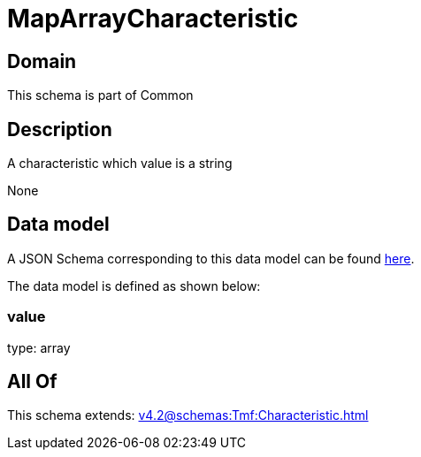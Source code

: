 = MapArrayCharacteristic

[#domain]
== Domain

This schema is part of Common

[#description]
== Description

A characteristic which value is a string

None

[#data_model]
== Data model

A JSON Schema corresponding to this data model can be found https://tmforum.org[here].

The data model is defined as shown below:


=== value
type: array


[#all_of]
== All Of

This schema extends: xref:v4.2@schemas:Tmf:Characteristic.adoc[]
